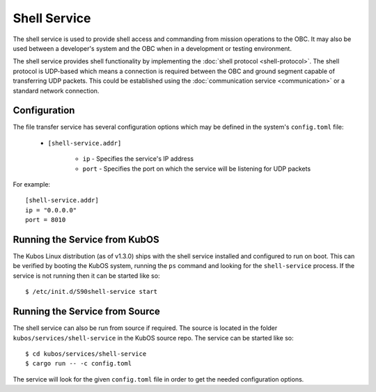 Shell Service
=============

The shell service is used to provide shell access and commanding from
mission operations to the OBC. It may also be used between a developer's
system and the OBC when in a development or testing environment.

The shell service provides shell functionality by implementing the
:doc:`shell protocol <shell-protocol>`. The shell protocol is UDP-based
which means a connection is required between the OBC and ground segment
capable of transferring UDP packets. This could be established using the
:doc:`communication service <communication>` or a standard network connection.

Configuration
-------------

The file transfer service has several configuration options which may be
defined in the system's ``config.toml`` file:
          
    - ``[shell-service.addr]``
    
        - ``ip`` - Specifies the service's IP address
        - ``port`` - Specifies the port on which the service will be listening for UDP packets
        
For example::

    [shell-service.addr]
    ip = "0.0.0.0"
    port = 8010


Running the Service from KubOS
------------------------------

The Kubos Linux distribution (as of v1.3.0) ships with the shell 
service installed and configured to run on boot. This can be verified by
booting the KubOS system, running the ``ps`` command and looking for the
``shell-service`` process. If the service is not running then it can
be started like so::

    $ /etc/init.d/S90shell-service start

Running the Service from Source
-------------------------------

The shell service can also be run from source if required.
The source is located in the folder ``kubos/services/shell-service``
in the KubOS source repo. The service can be started like so::

    $ cd kubos/services/shell-service
    $ cargo run -- -c config.toml

The service will look for the given ``config.toml`` file in order to get the
needed configuration options.
